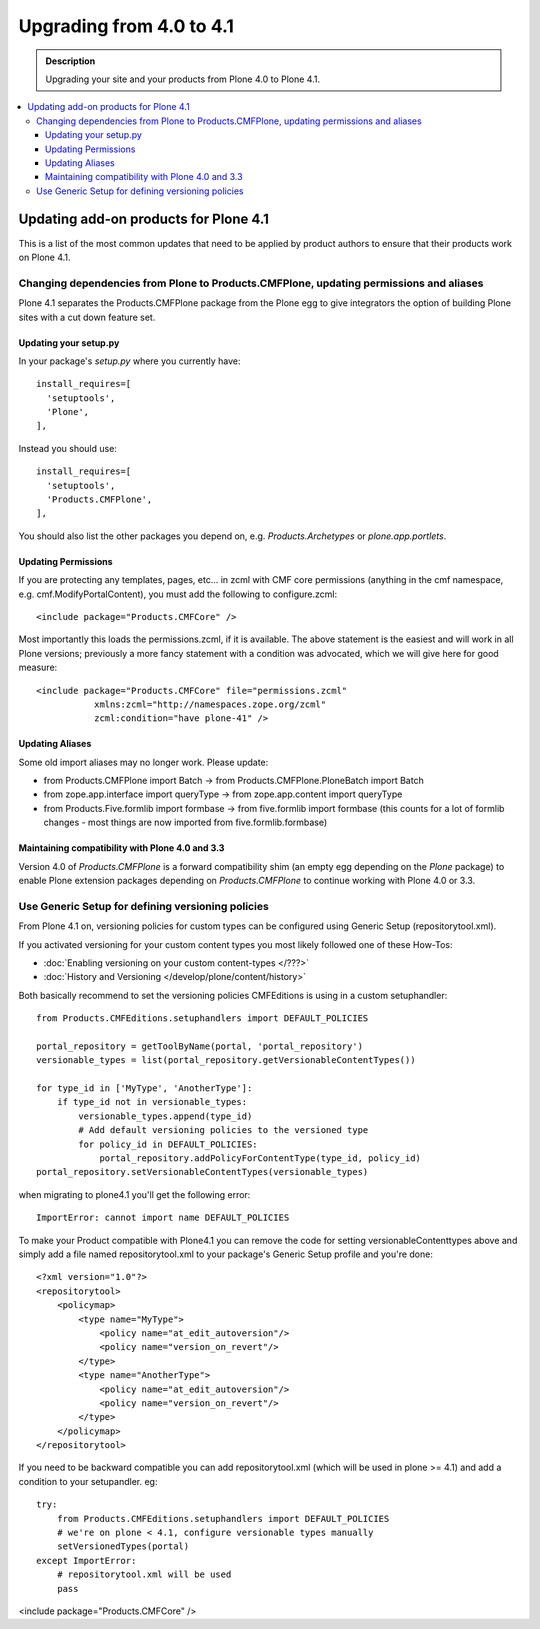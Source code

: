 =========================================================
Upgrading from 4.0 to 4.1
=========================================================


.. admonition:: Description

   Upgrading your site and your products from Plone 4.0 to Plone 4.1.

.. contents:: :local:


Updating add-on products for Plone 4.1
========================================

This is a list of the most common updates that need to be applied by product authors to ensure that their products work on Plone 4.1.


Changing dependencies from Plone to Products.CMFPlone, updating permissions and aliases
----------------------------------------------------------------------------------------

Plone 4.1 separates the Products.CMFPlone package from the Plone egg to give integrators the option of building Plone sites with a cut down feature set.

Updating your setup.py
^^^^^^^^^^^^^^^^^^^^^^

In your package's *setup.py* where you currently have::

    install_requires=[
      'setuptools',
      'Plone',
    ],

Instead you should use::

    install_requires=[
      'setuptools',
      'Products.CMFPlone',
    ],

You should also list the other packages you depend on, e.g. *Products.Archetypes* or *plone.app.portlets*.


Updating Permissions
^^^^^^^^^^^^^^^^^^^^^^

If you are protecting any templates, pages, etc... in zcml with CMF core permissions (anything in the cmf namespace, e.g. cmf.ModifyPortalContent), you must add the following to configure.zcml::

    <include package="Products.CMFCore" />

Most importantly this loads the permissions.zcml, if it is available. The above statement is the easiest and will work in all Plone versions; previously a more fancy statement with a condition was advocated, which we will give here for good measure::

    <include package="Products.CMFCore" file="permissions.zcml"
               xmlns:zcml="http://namespaces.zope.org/zcml"
               zcml:condition="have plone-41" />


Updating Aliases
^^^^^^^^^^^^^^^^^^^^^^

Some old import aliases may no longer work. Please update:

* from Products.CMFPlone import Batch -> from Products.CMFPlone.PloneBatch import Batch
* from zope.app.interface import queryType -> from zope.app.content import queryType
* from Products.Five.formlib import formbase -> from five.formlib import formbase (this counts for a lot of formlib changes - most things are now imported from five.formlib.formbase)


Maintaining compatibility with Plone 4.0 and 3.3
^^^^^^^^^^^^^^^^^^^^^^^^^^^^^^^^^^^^^^^^^^^^^^^^^^

Version 4.0 of *Products.CMFPlone* is a forward compatibility shim (an empty egg depending on the *Plone* package) to enable Plone extension packages depending on *Products.CMFPlone* to continue working with Plone 4.0 or 3.3.


Use Generic Setup for defining versioning policies
---------------------------------------------------

From Plone 4.1 on, versioning policies for custom types can be configured using Generic Setup (repositorytool.xml).

If you activated versioning for your custom content types you most likely followed one of these How-Tos:

* :doc:`Enabling versioning on your custom content-types </???>`
* :doc:`History and Versioning </develop/plone/content/history>`

Both basically recommend to set the versioning policies CMFEditions is using in a custom setuphandler::

    from Products.CMFEditions.setuphandlers import DEFAULT_POLICIES

    portal_repository = getToolByName(portal, 'portal_repository')
    versionable_types = list(portal_repository.getVersionableContentTypes())

    for type_id in ['MyType', 'AnotherType']:
        if type_id not in versionable_types:
            versionable_types.append(type_id)
            # Add default versioning policies to the versioned type
            for policy_id in DEFAULT_POLICIES:
                portal_repository.addPolicyForContentType(type_id, policy_id)
    portal_repository.setVersionableContentTypes(versionable_types)

when migrating to plone4.1 you'll get the following error::

    ImportError: cannot import name DEFAULT_POLICIES

To make your Product compatible with Plone4.1 you can remove the code for setting versionableContenttypes above and simply add a file named repositorytool.xml to your package's Generic Setup profile and you're done::

    <?xml version="1.0"?>
    <repositorytool>
        <policymap>
            <type name="MyType">
                <policy name="at_edit_autoversion"/>
                <policy name="version_on_revert"/>
            </type>
            <type name="AnotherType">
                <policy name="at_edit_autoversion"/>
                <policy name="version_on_revert"/>
            </type>
        </policymap>
    </repositorytool>

If you need to be backward compatible you can add repositorytool.xml (which will be used in plone >= 4.1) and add a condition to your setupandler. eg::

    try:
        from Products.CMFEditions.setuphandlers import DEFAULT_POLICIES
        # we're on plone < 4.1, configure versionable types manually
        setVersionedTypes(portal)
    except ImportError:
        # repositorytool.xml will be used
        pass

<include package="Products.CMFCore" />